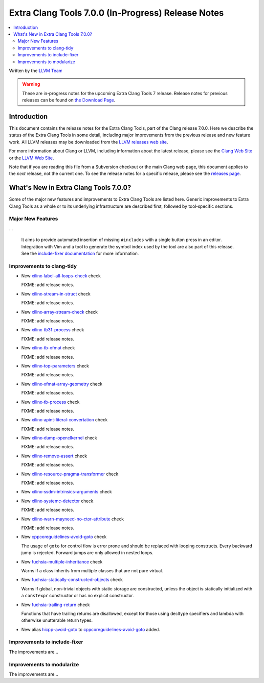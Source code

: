 ===================================================
Extra Clang Tools 7.0.0 (In-Progress) Release Notes
===================================================

.. contents::
   :local:
   :depth: 3

Written by the `LLVM Team <http://llvm.org/>`_

.. warning::

   These are in-progress notes for the upcoming Extra Clang Tools 7 release.
   Release notes for previous releases can be found on
   `the Download Page <http://releases.llvm.org/download.html>`_.

Introduction
============

This document contains the release notes for the Extra Clang Tools, part of the
Clang release 7.0.0. Here we describe the status of the Extra Clang Tools in
some detail, including major improvements from the previous release and new
feature work. All LLVM releases may be downloaded from the `LLVM releases web
site <http://llvm.org/releases/>`_.

For more information about Clang or LLVM, including information about
the latest release, please see the `Clang Web Site <http://clang.llvm.org>`_ or
the `LLVM Web Site <http://llvm.org>`_.

Note that if you are reading this file from a Subversion checkout or the
main Clang web page, this document applies to the *next* release, not
the current one. To see the release notes for a specific release, please
see the `releases page <http://llvm.org/releases/>`_.

What's New in Extra Clang Tools 7.0.0?
======================================

Some of the major new features and improvements to Extra Clang Tools are listed
here. Generic improvements to Extra Clang Tools as a whole or to its underlying
infrastructure are described first, followed by tool-specific sections.

Major New Features
------------------

...

  It aims to provide automated insertion of missing ``#includes`` with a single
  button press in an editor. Integration with Vim and a tool to generate the
  symbol index used by the tool are also part of this release. See the
  `include-fixer documentation`_ for more information.

.. _include-fixer documentation: http://clang.llvm.org/extra/include-fixer.html

Improvements to clang-tidy
--------------------------

- New `xilinx-label-all-loops-check
  <http://clang.llvm.org/extra/clang-tidy/checks/xilinx-label-all-loops-check.html>`_ check

  FIXME: add release notes.

- New `xilinx-stream-in-struct
  <http://clang.llvm.org/extra/clang-tidy/checks/xilinx-stream-in-struct.html>`_ check

  FIXME: add release notes.

- New `xilinx-array-stream-check
  <http://clang.llvm.org/extra/clang-tidy/checks/xilinx-array-stream-check.html>`_ check

  FIXME: add release notes.

- New `xilinx-tb31-process
  <http://clang.llvm.org/extra/clang-tidy/checks/xilinx-tb31-process.html>`_ check

  FIXME: add release notes.

- New `xilinx-tb-xfmat
  <http://clang.llvm.org/extra/clang-tidy/checks/xilinx-tb-xfmat.html>`_ check

  FIXME: add release notes.

- New `xilinx-top-parameters
  <http://clang.llvm.org/extra/clang-tidy/checks/xilinx-top-parameters.html>`_ check

  FIXME: add release notes.

- New `xilinx-xfmat-array-geometry
  <http://clang.llvm.org/extra/clang-tidy/checks/xilinx-xfmat-array-geometry.html>`_ check

  FIXME: add release notes.

- New `xilinx-tb-process
  <http://clang.llvm.org/extra/clang-tidy/checks/xilinx-tb-process.html>`_ check

  FIXME: add release notes.

- New `xilinx-apint-literal-convertation
  <http://clang.llvm.org/extra/clang-tidy/checks/xilinx-apint-literal-convertation.html>`_ check

  FIXME: add release notes.

- New `xilinx-dump-openclkernel
  <http://clang.llvm.org/extra/clang-tidy/checks/xilinx-dump-openclkernel.html>`_ check

  FIXME: add release notes.

- New `xilinx-remove-assert
  <http://clang.llvm.org/extra/clang-tidy/checks/xilinx-remove-assert.html>`_ check

  FIXME: add release notes.

- New `xilinx-resource-pragma-transformer
  <http://clang.llvm.org/extra/clang-tidy/checks/xilinx-resource-pragma-transformer.html>`_ check

  FIXME: add release notes.

- New `xilinx-ssdm-intrinsics-arguments
  <http://clang.llvm.org/extra/clang-tidy/checks/xilinx-ssdm-intrinsics-arguments.html>`_ check

- New `xilinx-systemc-detector
  <http://clang.llvm.org/extra/clang-tidy/checks/xilinx-systemc-detector.html>`_ check

  FIXME: add release notes.

- New `xilinx-warn-mayneed-no-ctor-attribute
  <http://clang.llvm.org/extra/clang-tidy/checks/xilinx-warn-mayneed-no-ctor-attribute.html>`_ check

  FIXME: add release notes.

- New `cppcoreguidelines-avoid-goto
  <http://clang.llvm.org/extra/clang-tidy/checks/cppcoreguidelines-avoid-goto.html>`_ check

  The usage of ``goto`` for control flow is error prone and should be replaced
  with looping constructs. Every backward jump is rejected. Forward jumps are
  only allowed in nested loops.

- New `fuchsia-multiple-inheritance
  <http://clang.llvm.org/extra/clang-tidy/checks/fuchsia-multiple-inheritance.html>`_ check

  Warns if a class inherits from multiple classes that are not pure virtual.

- New `fuchsia-statically-constructed-objects
  <http://clang.llvm.org/extra/clang-tidy/checks/fuchsia-statically-constructed-objects.html>`_ check

  Warns if global, non-trivial objects with static storage are constructed, unless the 
  object is statically initialized with a ``constexpr`` constructor or has no 
  explicit constructor.
  
- New `fuchsia-trailing-return
  <http://clang.llvm.org/extra/clang-tidy/checks/fuchsia-trailing-return.html>`_ check

  Functions that have trailing returns are disallowed, except for those 
  using decltype specifiers and lambda with otherwise unutterable 
  return types.
    
- New alias `hicpp-avoid-goto
  <http://clang.llvm.org/extra/clang-tidy/checks/hicpp-avoid-goto.html>`_ to 
  `cppcoreguidelines-avoid-goto <http://clang.llvm.org/extra/clang-tidy/checks/cppcoreguidelines-avoid-goto.html>`_
  added.

Improvements to include-fixer
-----------------------------

The improvements are...

Improvements to modularize
--------------------------

The improvements are...
